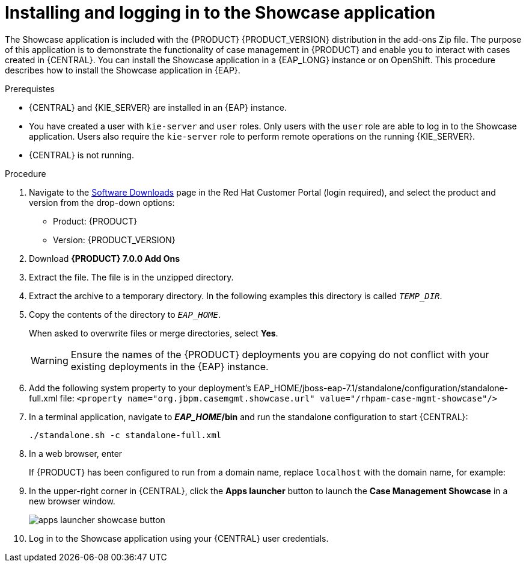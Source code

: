 [id='case-management-install-and-login-to-showcase-proc-{context}']
= Installing and logging in to the Showcase application

The Showcase application is included with the {PRODUCT} {PRODUCT_VERSION} distribution in the add-ons Zip file. The purpose of this application is to demonstrate the functionality of case management in {PRODUCT} and enable you to interact with cases created in {CENTRAL}. You can install the Showcase application in a {EAP_LONG} instance or on OpenShift. This procedure describes how to install the Showcase application in {EAP}.

.Prerequistes

* {CENTRAL} and {KIE_SERVER} are installed in an {EAP} instance.
* You have created a user with `kie-server` and `user` roles. Only users with the `user` role are able to log in to the Showcase application. Users also require the `kie-server` role to perform remote operations on the running {KIE_SERVER}.
* {CENTRAL} is not running.

.Procedure
. Navigate to the https://access.redhat.com/jbossnetwork/restricted/listSoftware.html[Software Downloads] page in the Red Hat Customer Portal (login required), and select the product and version from the drop-down options:

* Product: {PRODUCT}
* Version: {PRODUCT_VERSION}
. Download *{PRODUCT} 7.0.0 Add Ons*
ifdef::PAM[]
(`{PRODUCT_FILE}-add-ons.zip`).
endif::PAM[]
ifdef::DM[]
(`{PRODUCT_FILE}-add-ons.zip`).
endif::DM[]

. Extract the
ifdef::PAM[]
(`{PRODUCT_FILE}-add-ons.zip`).
endif::PAM[]
ifdef::DM[]
(`{PRODUCT_FILE}-add-ons.zip`).
endif::DM[]
file. The
ifdef::PAM[]
(`rhpam-7.0-case-mgmt-showcase-eap7-deployable.zip`).
endif::PAM[]
ifdef::DM[]
(`rhdm-7.0-case-mgmt-showcase-eap7-deployable.zip`).
endif::DM[]
 file is in the unzipped directory.

. Extract the
ifdef::PAM[]
 (`rhpam-7.0-case-mgmt-showcase-eap7-deployable.zip`).
endif::PAM[]
ifdef::DM[]
 (`rhdm-7.0-case-mgmt-showcase-eap7-deployable.zip`).
endif::DM[]
 archive to a temporary directory. In the following examples this directory is called `__TEMP_DIR__`.
. Copy the contents of the
ifdef::PAM[]
`_TEMP_DIR/rhpam-7.0-case-mgmt-showcase-eap7-deployable/jboss-eap-7.1`
endif::PAM[]
ifdef::DM[]
`_TEMP_DIR/rhdm-7.0-case-mgmt-showcase-eap7-deployable/jboss-eap-7.1`
endif::DM[]
 directory to `__EAP_HOME__`.
+
When asked to overwrite files or merge directories, select *Yes*.
+
WARNING: Ensure the names of the {PRODUCT} deployments you are copying do not conflict with your existing deployments in the {EAP} instance.

. Add the following system property to your deployment’s EAP_HOME/jboss-eap-7.1/standalone/configuration/standalone-full.xml file:
`<property name="org.jbpm.casemgmt.showcase.url" value="/rhpam-case-mgmt-showcase"/>`
. In a terminal application, navigate to *_EAP_HOME_/bin* and run the standalone configuration to start {CENTRAL}:
+
`./standalone.sh -c standalone-full.xml`
. In a web browser, enter
ifdef::PAM[]
`localhost:8080/{URL_COMPONENT_CENTRAL}`.
endif::[]
ifdef::DM[]
`localhost:8080/{URL_COMPONENT_CENTRAL}`.
endif::[]

+
If {PRODUCT} has been configured to run from a domain name, replace `localhost` with the domain name, for example:
+
ifdef::PAM[]
`http://www.example.com:8080/{URL_COMPONENT_CENTRAL}`
endif::[]
ifdef::DM[]
`http://www.example.com:8080/{URL_COMPONENT_CENTRAL}`
endif::[]

. In the upper-right corner in {CENTRAL}, click the *Apps launcher* button to launch the *Case Management Showcase* in a new browser window.
+
image::cases/apps-launcher-showcase-button.png[]

. Log in to the Showcase application using your {CENTRAL} user credentials.
